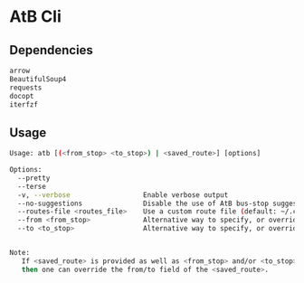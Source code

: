 * AtB Cli

** Dependencies
#+BEGIN_SRC sh
arrow
BeautifulSoup4
requests
docopt
iterfzf
#+END_SRC

** Usage
#+BEGIN_SRC sh
Usage: atb [(<from_stop> <to_stop>) | <saved_route>] [options]

Options:
  --pretty
  --terse
  -v, --verbose                  Enable verbose output
  --no-suggestions               Disable the use of AtB bus-stop suggestions (on by default when --to or --from is provided)
  --routes-file <routes_file>    Use a custom route file (default: ~/.config/atb/routes.json)
  --from <from_stop>             Alternative way to specify, or override 'from' bus-stop.
  --to <to_stop>                 Alternative way to specify, or override 'to' bus-stop.


Note:
   If <saved_route> is provided as well as <from_stop> and/or <to_stop>
   then one can override the from/to field of the <saved_route>.
#+END_SRC
